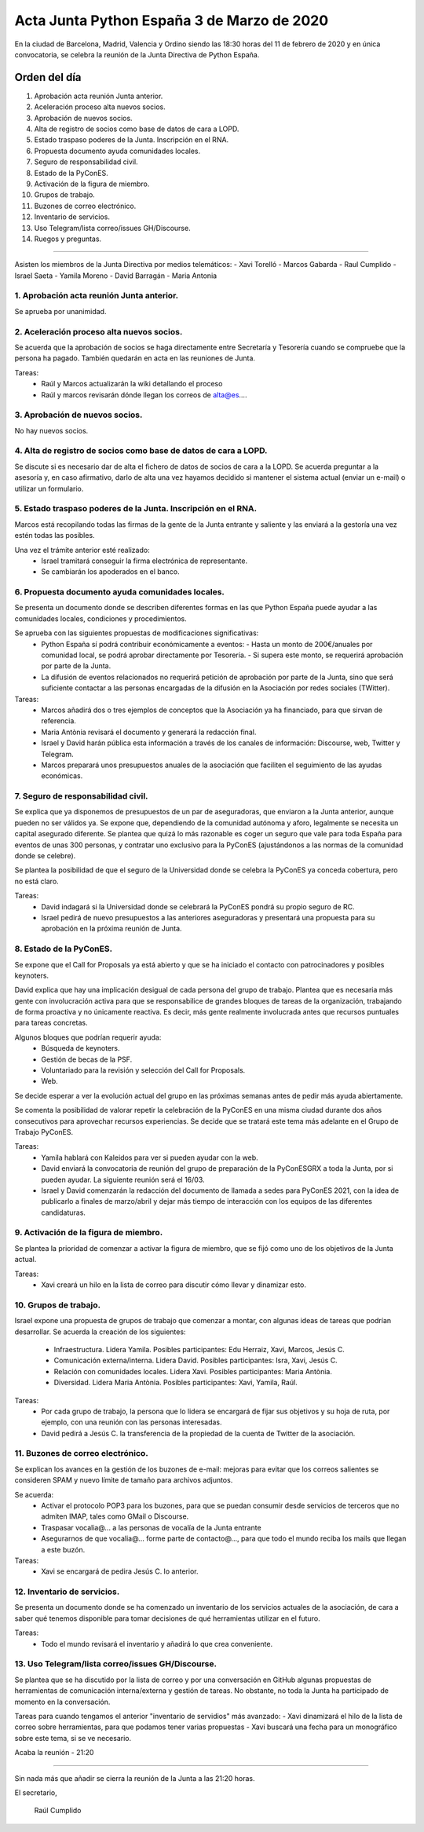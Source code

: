 Acta Junta Python España 3 de Marzo de 2020
=====================================================

En la ciudad de Barcelona, Madrid, Valencia y Ordino siendo las 18:30 horas del 11 de febrero de 2020 y en única convocatoria, se celebra la reunión de la Junta Directiva de Python España.

Orden del día
~~~~~~~~~~~~~
 
1. Aprobación acta reunión Junta anterior.
2. Aceleración proceso alta nuevos socios.
3. Aprobación de nuevos socios.
4. Alta de registro de socios como base de datos de cara a LOPD.
5. Estado traspaso poderes de la Junta. Inscripción en el RNA.
6. Propuesta documento ayuda comunidades locales.
7. Seguro de responsabilidad civil.
8. Estado de la PyConES.
9. Activación de la figura de miembro.
10. Grupos de trabajo.
11. Buzones de correo electrónico.
12. Inventario de servicios.
13. Uso Telegram/lista correo/issues GH/Discourse.
14. Ruegos y preguntas.

-------------------------------------------

Asisten los miembros de la Junta Directiva por medios telemáticos:
- Xavi Torelló
- Marcos Gabarda
- Raul Cumplido
- Israel Saeta
- Yamila Moreno
- David Barragán
- Maria Antonia


1. Aprobación acta reunión Junta anterior.
^^^^^^^^^^^^^^^^^^^^^^^^^^^^^^^
Se aprueba por unanimidad.


2. Aceleración proceso alta nuevos socios.
^^^^^^^^^^^^^^^^^^^^^^^^^^^^^^^^^^^^^^^^^^^^^^^^^^^^^^^^^^^^^^^^^^^^^^
Se acuerda que la aprobación de socios se haga directamente entre Secretaría y Tesorería cuando se compruebe que la persona ha pagado. También quedarán en acta en las reuniones de Junta.

Tareas:
 - Raúl y Marcos actualizarán la wiki detallando el proceso
 - Raúl y marcos revisarán dónde llegan los correos de alta@es…. 


3. Aprobación de nuevos socios.
^^^^^^^^^^^^^^^^^^^^
No hay nuevos socios.


4. Alta de registro de socios como base de datos de cara a LOPD.
^^^^^^^^^^^^^^^^^^^^^^^^^^^^^^^^^^^
Se discute si es necesario dar de alta el fichero de datos de socios de cara a la LOPD. Se acuerda preguntar a la asesoría y, en caso afirmativo, darlo de alta una vez hayamos decidido si mantener el sistema actual (enviar un e-mail) o utilizar un formulario.


5. Estado traspaso poderes de la Junta. Inscripción en el RNA.
^^^^^^^^^^^^^^^^^^^^^^^^^^^^^^^^^^^^^^^^^
Marcos está recopilando todas las firmas de la gente de la Junta entrante y saliente y las enviará a la gestoría una vez estén todas las posibles.

Una vez el trámite anterior esté realizado:
 - Israel tramitará conseguir la firma electrónica de representante.
 - Se cambiarán los apoderados en el banco.


6. Propuesta documento ayuda comunidades locales.
^^^^^^^^^^^^^^^^^^^^^^^^^^
Se presenta un documento donde se describen diferentes formas en las que Python España puede ayudar a las comunidades locales, condiciones y procedimientos.

Se aprueba con las siguientes propuestas de modificaciones significativas:
 - Python España sí podrá contribuir económicamente a eventos:
   - Hasta un monto de 200€/anuales por comunidad local, se podrá aprobar directamente por Tesorería. 
   - Si supera este monto, se requerirá aprobación por parte de la Junta.
 - La difusión de eventos relacionados no requerirá petición de aprobación por parte de la Junta, sino que será suficiente contactar a las personas encargadas de la difusión en la Asociación por redes sociales (TWitter).

Tareas:
 - Marcos añadirá dos o tres ejemplos de conceptos que la Asociación ya ha financiado, para que sirvan de referencia.
 - Maria Antònia revisará el documento y generará la redacción final.
 - Israel y David harán pública esta información a través de los canales de información: Discourse, web, Twitter y Telegram.
 - Marcos preparará unos presupuestos anuales de la asociación que faciliten el seguimiento de las ayudas económicas.


7. Seguro de responsabilidad civil.
^^^^^^^^^^^^^^^^^^^^^^^^^^^^^^^^^^^^^^^^^^^^^^^^^^
Se explica que ya disponemos de presupuestos de un par de aseguradoras, que enviaron a la Junta anterior, aunque pueden no ser válidos ya. Se expone que, dependiendo de la comunidad autónoma y aforo, legalmente se necesita un capital asegurado diferente. Se plantea que quizá lo más razonable es coger un seguro que vale para toda España para eventos de unas 300 personas, y contratar uno exclusivo para la PyConES (ajustándonos a las normas de la comunidad donde se celebre).

Se plantea la posibilidad de que el seguro de la Universidad donde se celebra la PyConES ya conceda cobertura, pero no está claro.

Tareas:
 - David indagará si la Universidad donde se celebrará la PyConES pondrá su propio seguro de RC.
 - Israel pedirá de nuevo presupuestos a las anteriores aseguradoras y presentará una propuesta para su aprobación en la próxima reunión de Junta.


8. Estado de la PyConES.
^^^^^^^^^^^^^^^^^^^^^
Se expone que el Call for Proposals ya está abierto y que se ha iniciado el contacto con patrocinadores y posibles keynoters.

David explica que hay una implicación desigual de cada persona del grupo de trabajo. Plantea que es necesaria más gente con involucración activa para que se responsabilice de grandes bloques de tareas de la organización, trabajando de forma proactiva y no únicamente reactiva. Es decir, más gente realmente involucrada antes que recursos puntuales para tareas concretas.

Algunos bloques que podrían requerir ayuda:
 - Búsqueda de keynoters.
 - Gestión de becas de la PSF.
 - Voluntariado para la revisión y selección del Call for Proposals.
 - Web.
 
Se decide esperar a ver la evolución actual del grupo en las próximas semanas antes de pedir más ayuda abiertamente.

Se comenta la posibilidad de valorar repetir la celebración de la PyConES en una misma ciudad durante dos años consecutivos para aprovechar recursos experiencias. Se decide que se tratará este tema más adelante en el Grupo de Trabajo PyConES.

Tareas:
 - Yamila hablará con Kaleidos para ver si pueden ayudar con la web.
 - David enviará la convocatoria de reunión del grupo de preparación de la PyConESGRX a toda la Junta, por si pueden ayudar. La siguiente reunión será el 16/03.
 - Israel y David comenzarán la redacción del documento de llamada a sedes para PyConES 2021, con la idea de publicarlo a finales de marzo/abril y dejar más tiempo de interacción con los equipos de las diferentes candidaturas.


9. Activación de la figura de miembro.
^^^^^^^^^^^^^^^^^^^^^
Se plantea la prioridad de comenzar a activar la figura de miembro, que se fijó como uno de los objetivos de la Junta actual.

Tareas:
 - Xavi creará un hilo en la lista de correo para discutir cómo llevar y dinamizar esto. 


10. Grupos de trabajo.
^^^^^^^^^^^^^^^^^^^^^
Israel expone una propuesta de grupos de trabajo que comenzar a montar, con algunas ideas de tareas que podrían desarrollar. Se acuerda la creación de los siguientes:

 - Infraestructura. Lidera Yamila. Posibles participantes: Edu Herraiz, Xavi, Marcos, Jesús C.
 - Comunicación externa/interna. Lidera David. Posibles participantes: Isra, Xavi, Jesús C.
 - Relación con comunidades locales. Lidera Xavi. Posibles participantes: Maria Antònia.
 - Diversidad. Lidera Maria Antònia. Posibles participantes: Xavi, Yamila, Raúl.

Tareas:
 - Por cada grupo de trabajo, la persona que lo lidera se encargará de fijar sus objetivos y su hoja de ruta, por ejemplo, con una reunión con las personas interesadas.
 - David pedirá a Jesús C. la transferencia de la propiedad de la cuenta de Twitter de la asociación.


11. Buzones de correo electrónico.
^^^^^^^^^^^^^^^^^^^^^
Se explican los avances en la gestión de los buzones de e-mail: mejoras para evitar que los correos salientes se consideren SPAM y nuevo límite de tamaño para archivos adjuntos.

Se acuerda:
 - Activar el protocolo POP3 para los buzones, para que se puedan consumir desde servicios de terceros que no admiten IMAP, tales como GMail o Discourse.
 - Traspasar vocalia@... a las personas de vocalía de la Junta entrante
 - Asegurarnos de que vocalia@... forme parte de contacto@..., para que todo el mundo reciba los mails que llegan a este buzón.

Tareas:
 - Xavi se encargará de pedira Jesús C. lo anterior.


12. Inventario de servicios.
^^^^^^^^^^^^^^^^^^^^^
Se presenta un documento donde se ha comenzado un inventario de los servicios actuales de la asociación, de cara a saber qué tenemos disponible para tomar decisiones de qué herramientas utilizar en el futuro.

Tareas:
 - Todo el mundo revisará el inventario y añadirá lo que crea conveniente.


13. Uso Telegram/lista correo/issues GH/Discourse.
^^^^^^^^^^^^^^^^^^^^^
Se plantea que se ha discutido por la lista de correo y por una conversación en GitHub algunas propuestas de herramientas de comunicación interna/externa y gestión de tareas. No obstante, no toda la Junta ha participado de momento en la conversación.

Tareas para cuando tengamos el anterior "inventario de servidios" más avanzado:
- Xavi dinamizará el hilo de la lista de correo sobre herramientas, para que podamos tener varias propuestas
- Xavi buscará una fecha para un monográfico sobre este tema, si se ve necesario.


Acaba la reunión - 21:20



-------------------------------------------

Sin nada más que añadir se cierra la reunión de la Junta a las 21:20 horas.

El secretario,

 Raúl Cumplido
